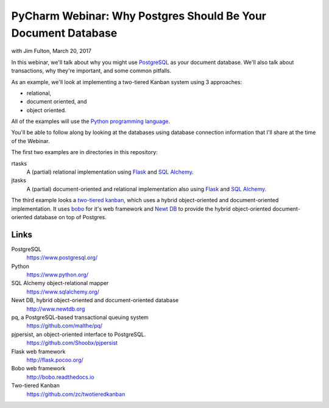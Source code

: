 ==============================================================
PyCharm Webinar: Why Postgres Should Be Your Document Database
==============================================================

with Jim Fulton, March 20, 2017

In this webinar, we'll talk about why you might use `PostgreSQL
<https://www.postgresql.org/>`_ as your document database.  We'll also
talk about transactions, why they're important, and some common
pitfalls.

As an example, we'll look at implementing a two-tiered Kanban system
using 3 approaches:

- relational,

- document oriented, and

- object oriented.

All of the examples will use the `Python programming language
<https://www.python.org/>`_.


You'll be able to follow along by looking at the databases using
database connection information that I'll share at the time of the Webinar.

The first two examples are in directories in this repository:

rtasks
  A (partial) relational implementation using `Flask
  <http://flask.pocoo.org/>`_ and `SQL Alchemy
  <https://www.sqlalchemy.org/>`_.

jtasks
  A (partial) document-oriented and relational implementation also
  using `Flask <http://flask.pocoo.org/>`_ and `SQL Alchemy
  <https://www.sqlalchemy.org/>`_.

The third example looks a `two-tiered kanban
<https://github.com/zc/twotieredkanban>`_, which uses a hybrid
object-oriented and document-oriented implementation.  It uses `bobo
<http://bobo.readthedocs.io>`_ for it's web framework and `Newt DB
<http://www.newtdb.org>`_ to provide the hybrid object-oriented
document-oriented database on top of Postgres.

Links
=====

PostgreSQL
  https://www.postgresql.org/

Python
  https://www.python.org/

SQL Alchemy object-relational mapper
  https://www.sqlalchemy.org/

Newt DB, hybrid object-oriented and document-oriented database
  http://www.newtdb.org

pq, a PostgreSQL-based transactional queuing system
  https://github.com/malthe/pq/

pjpersist, an object-oriented interface to PostgreSQL.
  https://github.com/Shoobx/pjpersist

Flask web framework
  http://flask.pocoo.org/

Bobo web framework
  http://bobo.readthedocs.io

Two-tiered Kanban
  https://github.com/zc/twotieredkanban
